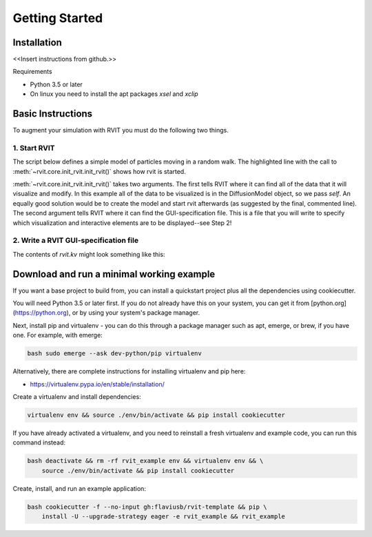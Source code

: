 =================
Getting Started
=================

Installation
============
<<Insert instructions from github.>>

Requirements

* Python 3.5 or later
* On linux you need to install the apt packages `xsel` and `xclip`

Basic Instructions
==================
To augment your simulation with RVIT you must do the following two things.

1. Start RVIT
-------------

The script below defines a simple model of particles moving in a random
walk. The highlighted line with the call to :meth:`~rvit.core.init_rvit.init_rvit()`  
shows how rvit is started. 

.. literalinclude :: ./minimal_example/main.py
    :language: python
    :emphasize-lines: 17	   
    
:meth:`~rvit.core.init_rvit.init_rvit()` takes two arguments. The first tells
RVIT where it can find all of the data that it will visualize and modify. In
this example all of the data to be visualized is in the DiffusionModel object,
so we pass `self`. An equally good solution would be to create the model and
start rvit afterwards (as suggested by the final, commented line). The second
argument tells RVIT where it can find the GUI-specification file. This is a file
that you will write to specify which visualization and interactive elements are
to be displayed--see Step 2!

2. Write a RVIT GUI-specification file
--------------------------------------

The contents of `rvit.kv` might look something like this:

.. literalinclude :: ./minimal_example/rvit.kv
    :language: python
	          
   
Download and run a minimal working example
==========================================
If you want a base project to build from, you can install a quickstart project
plus all the dependencies using cookiecutter.

You will need Python 3.5 or later first. If you do not already have this on your
system, you can get it from [python.org](https://python.org), or by using your
system's package manager.

Next, install pip and virtualenv - you can do this through a package manager
such as apt, emerge, or brew, if you have one. For example, with emerge:

.. code-block:: bash

    bash sudo emerge --ask dev-python/pip virtualenv

Alternatively, there are complete instructions for installing virtualenv and pip
here:

* https://virtualenv.pypa.io/en/stable/installation/


Create a virtualenv and install dependencies:

.. code-block:: bash

    virtualenv env && source ./env/bin/activate && pip install cookiecutter

If you have already activated a virtualenv, and you need to reinstall a fresh
virtualenv and example code, you can run this command instead:

.. code-block:: bash

    bash deactivate && rm -rf rvit_example env && virtualenv env && \
        source ./env/bin/activate && pip install cookiecutter


Create, install, and run an example application:

.. code-block:: bash

    bash cookiecutter -f --no-input gh:flaviusb/rvit-template && pip \ 
        install -U --upgrade-strategy eager -e rvit_example && rvit_example 
